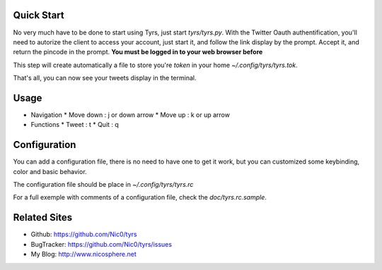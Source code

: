 Quick Start
-----------

No very much have to be done to start using Tyrs, just start `tyrs/tyrs.py`.
With the Twitter Oauth authentification, you'll need to autorize the
client to access your account, just start it, and follow the link
display by the prompt. Accept it, and return the pincode in the
prompt. **You must be logged in to your web browser before**

This step will create automatically a file to store you're *token* in
your home `~/.config/tyrs/tyrs.tok`.

That's all, you can now see your tweets display in the terminal.

Usage
-----

* Navigation
  * Move down  : j or down arrow
  * Move up    : k or up arrow

* Functions
  * Tweet      : t
  * Quit       : q


Configuration
-------------

You can add a configuration file, there is no need to have one to get
it work, but you can customized some keybinding, color and basic
behavior.

The configuration file should be place in `~/.config/tyrs/tyrs.rc`

For a full exemple with comments of a configuration file, check the
`doc/tyrs.rc.sample`.

Related Sites
-------------

- Github:     https://github.com/Nic0/tyrs
- BugTracker: https://github.com/Nic0/tyrs/issues
- My Blog:    http://www.nicosphere.net
